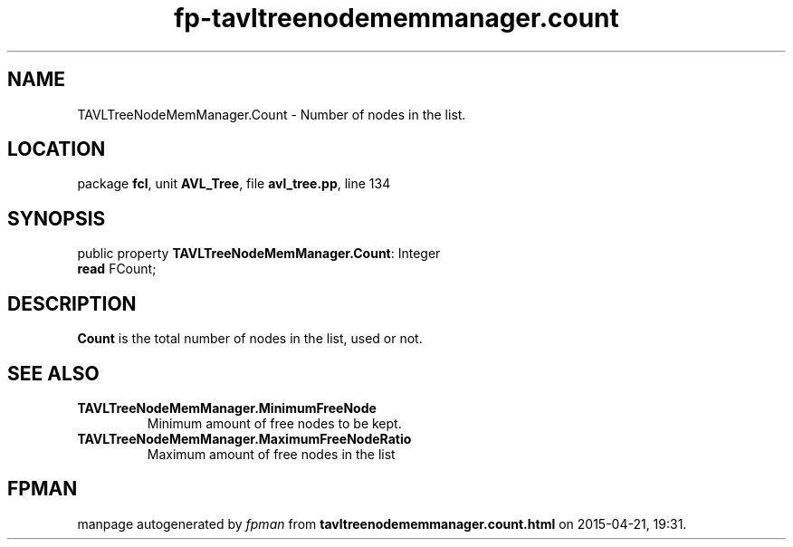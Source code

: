 .\" file autogenerated by fpman
.TH "fp-tavltreenodememmanager.count" 3 "2014-03-14" "fpman" "Free Pascal Programmer's Manual"
.SH NAME
TAVLTreeNodeMemManager.Count - Number of nodes in the list.
.SH LOCATION
package \fBfcl\fR, unit \fBAVL_Tree\fR, file \fBavl_tree.pp\fR, line 134
.SH SYNOPSIS
public property \fBTAVLTreeNodeMemManager.Count\fR: Integer
  \fBread\fR FCount;
.SH DESCRIPTION
\fBCount\fR is the total number of nodes in the list, used or not.


.SH SEE ALSO
.TP
.B TAVLTreeNodeMemManager.MinimumFreeNode
Minimum amount of free nodes to be kept.
.TP
.B TAVLTreeNodeMemManager.MaximumFreeNodeRatio
Maximum amount of free nodes in the list

.SH FPMAN
manpage autogenerated by \fIfpman\fR from \fBtavltreenodememmanager.count.html\fR on 2015-04-21, 19:31.

